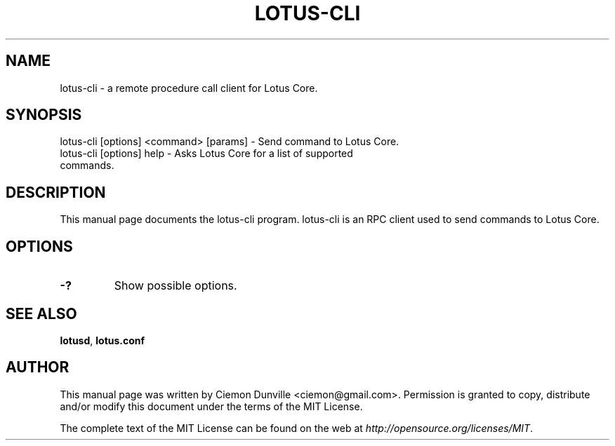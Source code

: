 .TH LOTUS-CLI "1" "June 2016" "lotus-cli 0.12"
.SH NAME
lotus-cli \- a remote procedure call client for Lotus Core. 
.SH SYNOPSIS
lotus-cli [options] <command> [params] \- Send command to Lotus Core. 
.TP
lotus-cli [options] help \- Asks Lotus Core for a list of supported commands.
.SH DESCRIPTION
This manual page documents the lotus-cli program. lotus-cli is an RPC client used to send commands to Lotus Core.

.SH OPTIONS
.TP
\fB\-?\fR
Show possible options.

.SH "SEE ALSO"
\fBlotusd\fP, \fBlotus.conf\fP
.SH AUTHOR
This manual page was written by Ciemon Dunville <ciemon@gmail.com>. Permission is granted to copy, distribute and/or modify this document under the terms of the MIT License.

The complete text of the MIT License can be found on the web at \fIhttp://opensource.org/licenses/MIT\fP.
